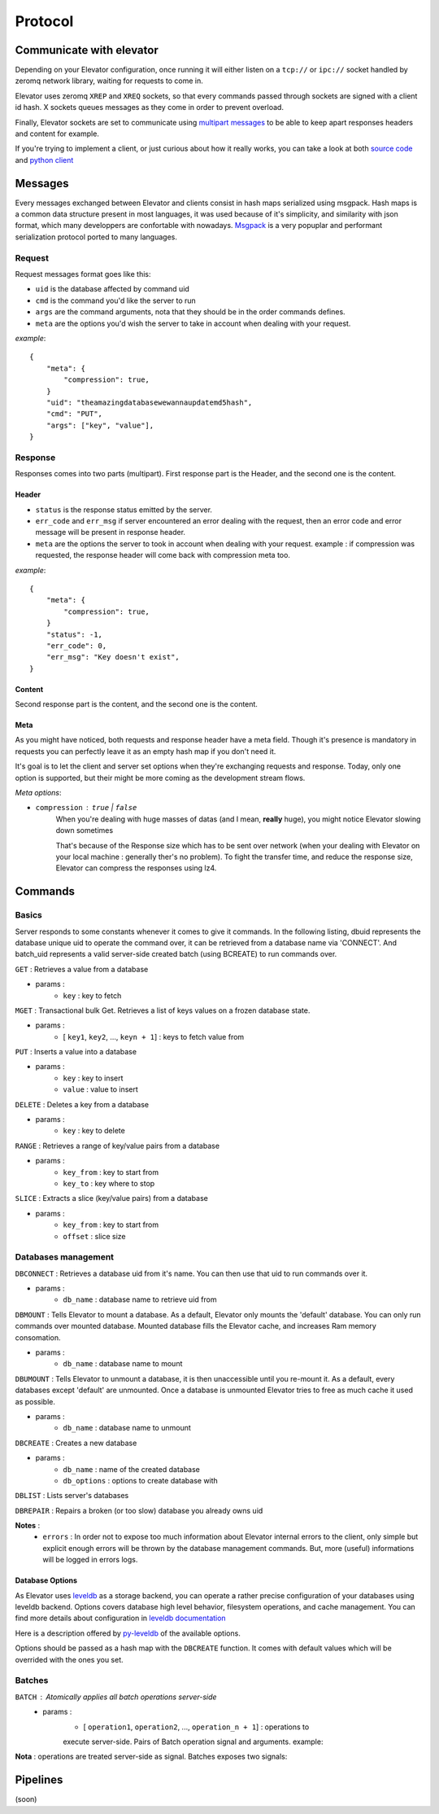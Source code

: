 .. _protocol:

===========
Protocol
===========

.. _communicate with elevator:

Communicate with elevator
==========================

Depending on your Elevator configuration, once running it will either listen on a ``tcp://`` or ``ipc://`` socket handled by zeromq network library, waiting for requests to come in.

Elevator uses zeromq ``XREP`` and ``XREQ`` sockets, so that every commands passed through sockets are signed with a client id hash. X sockets queues messages as they come in order to prevent overload.

Finally, Elevator sockets are set to communicate using `multipart messages <http://www.zeromq.org/blog:zero-copy>`_ to be able to keep apart responses headers and content for example.

If you're trying to implement a client, or just curious about how it really works, you can take a look at both `source code <http://github.com/oleiade/Elevator>`_ and `python client <http://github.com/oleiade/py-elevator>`_


.. _messages:

Messages
==========

Every messages exchanged between Elevator and clients consist in hash maps serialized using msgpack.
Hash maps is a common data structure present in most languages, it was used because of it's
simplicity, and similarity with json format, which many developpers are confortable with nowadays.
`Msgpack <http://msgpack.org>`_ is a very popuplar and performant serialization protocol ported to many languages.

.. _requests:

Request
-----------

Request messages format goes like this:

.. code-block::json

    {
        "meta": { ... },
        "uid": string,
        "cmd": int,
        "args": [ string... ]
    }

* ``uid`` is the database affected by command uid
* ``cmd`` is the command you'd like the server to run
* ``args`` are the command arguments, nota that they should be in the order commands defines.
* ``meta`` are the options you'd wish the server to take in account when dealing with your request.


*example*::

    {
        "meta": {
            "compression": true,
        }
        "uid": "theamazingdatabasewewannaupdatemd5hash",
        "cmd": "PUT",
        "args": ["key", "value"],
    }


.. _response:

Response
------------

Responses comes into two parts (multipart). First response part is the Header,
and the second one is the content.

.. _header:

Header
~~~~~~~~~~~

.. code-block::json

    {
        "meta": { ... },
        "status" : int,
        "err_code": int,
        "err_msg": string
    }

* ``status`` is the response status emitted by the server.

* ``err_code`` and ``err_msg`` if server encountered an error dealing with the request, then an error code and error message will be present in response header.

* ``meta``  are the options the server to took in account when dealing with your request. example : if compression was requested, the response header will come back with compression meta too.


*example*::

    {
        "meta": {
            "compression": true,
        }
        "status": -1,
        "err_code": 0,
        "err_msg": "Key doesn't exist",
    }

.. _content:

Content
~~~~~~~~~~~~

Second response part is the content,
and the second one is the content.

.. code-block::json

    {
        "datas": [ string... ],
    }


.. _meta:

Meta
~~~~~~~~~~~

As you might have noticed, both requests and response header have a meta field. Though it's presence is mandatory in requests
you can perfectly leave it as an empty hash map if you don't need it.

It's goal is to let the client and server set options when they're exchanging requests and response. Today, only one option is
supported, but their might be more coming as the development stream flows.

*Meta options*:

* ``compression`` : ``true`` | ``false``
    When you're dealing with huge masses of datas (and I mean, **really** huge), you might notice Elevator slowing
    down sometimes

    That's because of the Response size which has to be sent over network (when your dealing with Elevator on your local
    machine : generally ther's no problem). To fight the transfer time, and reduce the response size, Elevator can compress the responses
    using lz4.


.. _commands:

Commands
============

.. _basics:

Basics
--------

Server responds to some constants whenever it comes to give it commands. In the following listing, dbuid represents the database unique uid to operate the command over, it can be retrieved from a database name via 'CONNECT'. And batch_uid represents a valid server-side created batch (using BCREATE) to run commands over.

``GET`` : Retrieves a value from a database

* params :
    * ``key`` : key to fetch

``MGET`` : Transactional bulk Get. Retrieves a list of keys values
on a frozen database state.

* params :
    * [ ``key1``, ``key2``, ..., ``keyn + 1``] : keys to fetch value from

``PUT`` :  Inserts a value into a database

* params :
    * ``key`` : key to insert
    * ``value`` : value to insert

``DELETE`` : Deletes a key from a database

* params :
    * ``key`` : key to delete

``RANGE`` : Retrieves a range of key/value pairs from a database

* params :
    * ``key_from`` : key to start from
    * ``key_to`` : key where to stop

``SLICE`` : Extracts a slice (key/value pairs) from a database

* params :
    * ``key_from`` : key to start from
    * ``offset`` : slice size

.. _databases management:

Databases management
------------------------------

``DBCONNECT`` : Retrieves a database uid from it's name. You can
then use that uid to run commands over it.

* params :
    * ``db_name`` : database name to retrieve uid from

``DBMOUNT`` : Tells Elevator to mount a database. As a default, Elevator
only mounts the 'default' database. You can only run commands over
mounted database. Mounted database fills the Elevator cache, and increases
Ram memory consomation.

* params :
    * ``db_name`` : database name to mount

``DBUMOUNT`` : Tells Elevator to unmount a database, it is then
unaccessible until you re-mount it. As a default, every databases except
'default' are unmounted. Once a database is unmounted
Elevator tries to free as much cache it used as possible.

* params :
    * ``db_name`` : database name to unmount

``DBCREATE`` : Creates a  new database

* params :
    * ``db_name`` : name of the created database
    * ``db_options`` : options to create database with

``DBLIST`` : Lists server's databases

``DBREPAIR`` : Repairs a broken (or too slow) database you already owns uid

**Notes** :
    * ``errors`` : In order not to expose too much information about Elevator internal errors to the client, only simple but explicit enough errors will be thrown by the database management commands. But, more (useful) informations will be logged in errors logs.

.. _database options:

Database Options
~~~~~~~~~~~~~~~~~~~~~

As Elevator uses `leveldb <http://http://code.google.com/p/leveldb/>`_ as a storage backend,
you can operate a rather precise configuration of your databases using leveldb backend.
Options covers database high level behavior, filesystem operations,
and cache management. You can find more details about configuration in `leveldb documentation
<http://leveldb.googlecode.com/svn/trunk/doc/index.html>`_

Here is a description offered by `py-leveldb <http://http://code.google.com/p/py-leveldb/>`_ of the available options.

.. code-block::ini

    create_if_missing  #(default: True)  if True, creates a new database if none exists
    error_if_exists    #(default: False)  if True, raises and error if the database already exists
    paranoid_checks    #(default: False)  if True, raises an error as soon as an internal corruption is detected
    block_cache_size   #(default: 8 * (2 << 20))  maximum allowed size for the block cache in bytes
    write_buffer_size  #(default  2 * (2 << 20))
    block_size         #(default: 4096)  unit of transfer for the block cache in bytes
    max_open_files:    #(default: 1000)



Options should be passed as a hash map with the ``DBCREATE`` function. It comes with default
values which will be overrided with the ones you set.


.. _batches:

Batches
---------

``BATCH`` : Atomically applies all batch operations server-side
    * params :
        * [ ``operation1``, ``operation2``, ..., ``operation_n + 1``] : operations to
        execute server-side. Pairs of Batch operation signal and arguments.
        example:

        .. code-block::python
            [BATCH_OPERATION_SIGNAL, 'key', 'value if needed (Put)]

**Nota** : operations are treated server-side as signal. Batches exposes two signals:

.. code-block::python

    BATCH_SIGNAL_PUT = 1
    BATCH_SIGNAL_DELETE = 0

.. _pipelines:

Pipelines
============

(soon)

